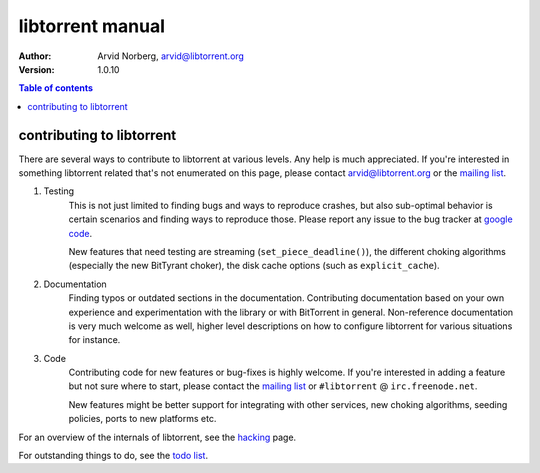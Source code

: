 =================
libtorrent manual
=================

:Author: Arvid Norberg, arvid@libtorrent.org
:Version: 1.0.10

.. contents:: Table of contents
  :depth: 2
  :backlinks: none

contributing to libtorrent
==========================

There are several ways to contribute to libtorrent at various levels. Any help is
much appreciated. If you're interested in something libtorrent related that's not
enumerated on this page, please contact arvid@libtorrent.org or the `mailing list`_.

.. _`mailing list`: http://lists.sourceforge.net/lists/listinfo/libtorrent-discuss

1. Testing
	This is not just limited to finding bugs and ways to reproduce crashes, but also
	sub-optimal behavior is certain scenarios and finding ways to reproduce those. Please
	report any issue to the bug tracker at `google code`_.

	New features that need testing are streaming (``set_piece_deadline()``), the different
	choking algorithms (especially the new BitTyrant choker), the disk cache options (such
	as ``explicit_cache``).

.. _`google code`: http://code.google.com/p/libtorrent/issues/entry

2. Documentation
	Finding typos or outdated sections in the documentation. Contributing documentation
	based on your own experience and experimentation with the library or with BitTorrent
	in general. Non-reference documentation is very much welcome as well, higher level
	descriptions on how to configure libtorrent for various situations for instance.

3. Code
	Contributing code for new features or bug-fixes is highly welcome. If you're interested
	in adding a feature but not sure where to start, please contact the `mailing list`_ or
	``#libtorrent`` @ ``irc.freenode.net``.

	New features might be better support for integrating with other services, new choking
	algorithms, seeding policies, ports to new platforms etc.

For an overview of the internals of libtorrent, see the hacking_ page.

For outstanding things to do, see the `todo list`_.

.. _hacking: hacking.html

.. _`todo list`: todo.html

